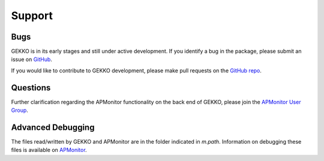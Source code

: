 

Support
=========

Bugs
----

GEKKO is in its early stages and still under active development. If you identify a bug in the package, please submit an issue on `GitHub <https://github.com/BYU-PRISM/GEKKO>`_. 

If you would like to contribute to GEKKO development, please make pull requests on the `GitHub repo <https://github.com/BYU-PRISM/GEKKO>`_.

Questions
---------

Further clarification regarding the APMonitor functionality on the back end of GEKKO, please join the `APMonitor User Group <https://groups.google.com/forum/#!forum/apmonitor>`_.


Advanced Debugging
------------------

The files read/written by GEKKO and APMonitor are in the folder indicated in `m.path`. Information on debugging these files is available on `APMonitor <http://apmonitor.com/wiki/>`_.
